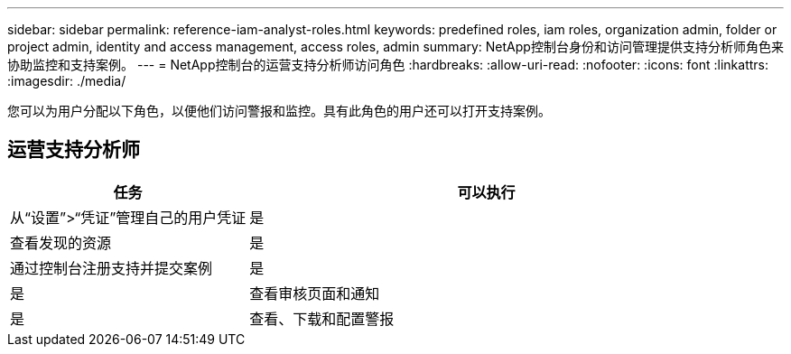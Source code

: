 ---
sidebar: sidebar 
permalink: reference-iam-analyst-roles.html 
keywords: predefined roles, iam roles, organization admin, folder or project admin, identity and access management, access roles, admin 
summary: NetApp控制台身份和访问管理提供支持分析师角色来协助监控和支持案例。 
---
= NetApp控制台的运营支持分析师访问角色
:hardbreaks:
:allow-uri-read: 
:nofooter: 
:icons: font
:linkattrs: 
:imagesdir: ./media/


[role="lead"]
您可以为用户分配以下角色，以便他们访问警报和监控。具有此角色的用户还可以打开支持案例。



== 运营支持分析师

[cols="1,2"]
|===
| 任务 | 可以执行 


| 从“设置”>“凭证”管理自己的用户凭证 | 是 


| 查看发现的资源 | 是 


| 通过控制台注册支持并提交案例 | 是 


| 是 | 查看审核页面和通知 


| 是 | 查看、下载和配置警报 
|===
